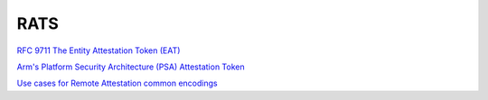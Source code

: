 RATS
=======

`RFC 9711 The Entity Attestation Token (EAT) <https://datatracker.ietf.org/doc/rfc9711/>`_

`Arm's Platform Security Architecture (PSA) Attestation Token <https://datatracker.ietf.org/doc/html/draft-tschofenig-rats-psa-token-24>`_

`Use cases for Remote Attestation common encodings <https://datatracker.ietf.org/doc/html/draft-richardson-rats-usecases-08>`_
